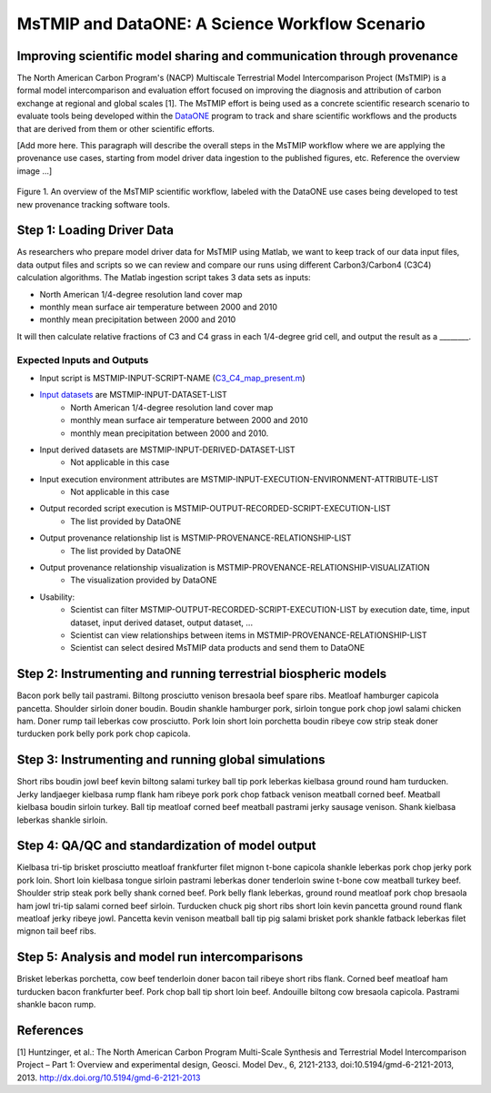 MsTMIP and DataONE: A Science Workflow Scenario
===============================================

Improving scientific model sharing and communication through provenance
-----------------------------------------------------------------------

The North American Carbon Program's (NACP) Multiscale Terrestrial Model Intercomparison Project (MsTMIP) is a formal model intercomparison and evaluation effort focused on improving the diagnosis and attribution of carbon exchange at regional and global scales [1].  The MsTMIP effort is being used as a concrete scientific research scenario to evaluate tools being developed within the `DataONE`_ program to track and share scientific workflows and the products that are derived from them or other scientific efforts.

[Add more here. This paragraph will describe the overall steps in the MsTMIP workflow where we are applying the provenance use cases, starting from model driver data ingestion to the published figures, etc. Reference the overview image ...]

.. figure:: figures/mstmip-workflow-overview.png
   :width: 80%
   :alt: MsTMIP workflow overview diagram
   :align: center
   
   Figure 1. An overview of the MsTMIP scientific workflow, labeled with the DataONE use cases being developed to test new provenance tracking software tools.

Step 1: Loading Driver Data
---------------------------

As researchers who prepare model driver data for MsTMIP using Matlab, we want to keep track of our data input files, data output files and scripts so we can review and compare our runs using different Carbon3/Carbon4 (C3C4) calculation algorithms. The Matlab ingestion script takes 3 data sets as inputs:

- North American 1/4-degree resolution land cover map
- monthly mean surface air temperature between 2000 and 2010
- monthly mean precipitation between 2000 and 2010

It will then calculate relative fractions of C3 and C4 grass in each 1/4-degree grid cell, and output the result as a ________.

Expected Inputs and Outputs
~~~~~~~~~~~~~~~~~~~~~~~~~~~

- Input script is MSTMIP-INPUT-SCRIPT-NAME (`C3_C4_map_present.m`_)

.. _`C3_C4_map_present.m`: https://github.com/DataONEorg/sem-prov-design/blob/master/docs/use-cases/provenance/example-files/mstmip/Driver/C3C4/C3_C4_map_present.m)


- `Input datasets`_ are MSTMIP-INPUT-DATASET-LIST
    - North American 1/4-degree resolution land cover map
    - monthly mean surface air temperature between 2000 and 2010
    - monthly mean precipitation between 2000 and 2010. 

.. _`Input datasets`: https://github.com/DataONEorg/sem-prov-design/tree/master/docs/use-cases/provenance/example-files/mstmip/Driver/C3C4/inputs)

- Input derived datasets are MSTMIP-INPUT-DERIVED-DATASET-LIST
    - Not applicable in this case
    
- Input execution environment attributes are MSTMIP-INPUT-EXECUTION-ENVIRONMENT-ATTRIBUTE-LIST
    - Not applicable in this case

- Output recorded script execution is MSTMIP-OUTPUT-RECORDED-SCRIPT-EXECUTION-LIST
    - The list provided by DataONE

- Output provenance relationship list is MSTMIP-PROVENANCE-RELATIONSHIP-LIST 
    - The list provided by DataONE

- Output provenance relationship visualization is MSTMIP-PROVENANCE-RELATIONSHIP-VISUALIZATION
    - The visualization provided by DataONE

- Usability: 
    - Scientist can filter MSTMIP-OUTPUT-RECORDED-SCRIPT-EXECUTION-LIST by execution date, time, input dataset, input derived dataset, output dataset, ...
    - Scientist can view relationships between items in MSTMIP-PROVENANCE-RELATIONSHIP-LIST
    - Scientist can select desired MsTMIP data products and send them to DataONE

Step 2: Instrumenting and running terrestrial biospheric models
---------------------------------------------------------------

Bacon pork belly tail pastrami. Biltong prosciutto venison bresaola beef spare ribs. Meatloaf hamburger capicola pancetta. Shoulder sirloin doner boudin. Boudin shankle hamburger pork, sirloin tongue pork chop jowl salami chicken ham. Doner rump tail leberkas cow prosciutto. Pork loin short loin porchetta boudin ribeye cow strip steak doner turducken pork belly pork pork chop capicola.

Step 3: Instrumenting and running global simulations
----------------------------------------------------

Short ribs boudin jowl beef kevin biltong salami turkey ball tip pork leberkas kielbasa ground round ham turducken. Jerky landjaeger kielbasa rump flank ham ribeye pork pork chop fatback venison meatball corned beef. Meatball kielbasa boudin sirloin turkey. Ball tip meatloaf corned beef meatball pastrami jerky sausage venison. Shank kielbasa leberkas shankle sirloin.

Step 4: QA/QC and standardization of model output
-------------------------------------------------

Kielbasa tri-tip brisket prosciutto meatloaf frankfurter filet mignon t-bone capicola shankle leberkas pork chop jerky pork pork loin. Short loin kielbasa tongue sirloin pastrami leberkas doner tenderloin swine t-bone cow meatball turkey beef. Shoulder strip steak pork belly shank corned beef. Pork belly flank leberkas, ground round meatloaf pork chop bresaola ham jowl tri-tip salami corned beef sirloin. Turducken chuck pig short ribs short loin kevin pancetta ground round flank meatloaf jerky ribeye jowl. Pancetta kevin venison meatball ball tip pig salami brisket pork shankle fatback leberkas filet mignon tail beef ribs.

Step 5: Analysis and model run intercomparisons
-----------------------------------------------

Brisket leberkas porchetta, cow beef tenderloin doner bacon tail ribeye short ribs flank. Corned beef meatloaf ham turducken bacon frankfurter beef. Pork chop ball tip short loin beef. Andouille biltong cow bresaola capicola. Pastrami shankle bacon rump.


References
----------

[1] Huntzinger, et al.: The North American Carbon Program Multi-Scale Synthesis and Terrestrial Model Intercomparison Project – Part 1: Overview and experimental design, Geosci. Model Dev., 6, 2121-2133, doi:10.5194/gmd-6-2121-2013, 2013. `http://dx.doi.org/10.5194/gmd-6-2121-2013`_

.. _`http://dx.doi.org/10.5194/gmd-6-2121-2013`: http://dx.doi.org/10.5194/gmd-6-2121-2013

.. _`DataONE`: http://dataone.org